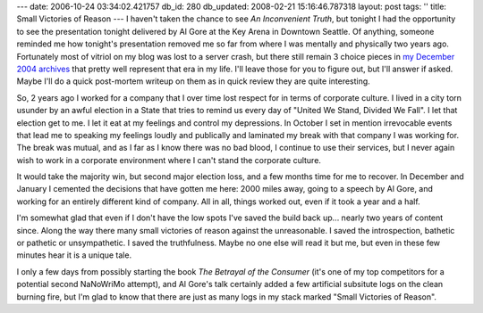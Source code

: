 ---
date: 2006-10-24 03:34:02.421757
db_id: 280
db_updated: 2008-02-21 15:16:46.787318
layout: post
tags: ''
title: Small Victories of Reason
---
I haven't taken the chance to see *An Inconvenient Truth*, but tonight I had the opportunity to see the presentation tonight delivered by Al Gore at the Key Arena in Downtown Seattle.  Of anything, someone reminded me how tonight's presentation removed me so far from where I was mentally and physically two years ago.  Fortunately most of vitriol on my blog was lost to a server crash, but there still remain 3 choice pieces in `my December 2004 archives <http://blog.worldmaker.net/2004/dec/>`_ that pretty well represent that era in my life.  I'll leave those for you to figure out, but I'll answer if asked.  Maybe I'll do a quick post-mortem writeup on them as in quick review they are quite interesting.

So, 2 years ago I worked for a company that I over time lost respect for in terms of corporate culture.  I lived in a city torn usunder by an awful election in a State that tries to remind us every day of "United We Stand, Divided We Fall".  I let that election get to me.  I let it eat at my feelings and control my depressions.  In October I set in mention irrevocable events that lead me to speaking my feelings loudly and publically and laminated my break with that company I was working for.  The break was mutual, and as I far as I know there was no bad blood, I continue to use their services, but I never again wish to work in a corporate environment where I can't stand the corporate culture.

It would take the majority win, but second major election loss, and a few months time for me to recover.  In December and January I cemented the decisions that have gotten me here: 2000 miles away, going to a speech by Al Gore, and working for an entirely different kind of company.  All in all, things worked out, even if it took a year and a half.

I'm somewhat glad that even if I don't have the low spots I've saved the build back up... nearly two years of content since.  Along the way there many small victories of reason against the unreasonable.  I saved the introspection, bathetic or pathetic or unsympathetic.  I saved the truthfulness.  Maybe no one else will read it but me, but even in these few minutes hear it is a unique tale.

I only a few days from possibly starting the book *The Betrayal of the Consumer* (it's one of my top competitors for a potential second NaNoWriMo attempt), and Al Gore's talk certainly added a few artificial subsitute logs on the clean burning fire, but I'm glad to know that there are just as many logs in my stack marked "Small Victories of Reason".